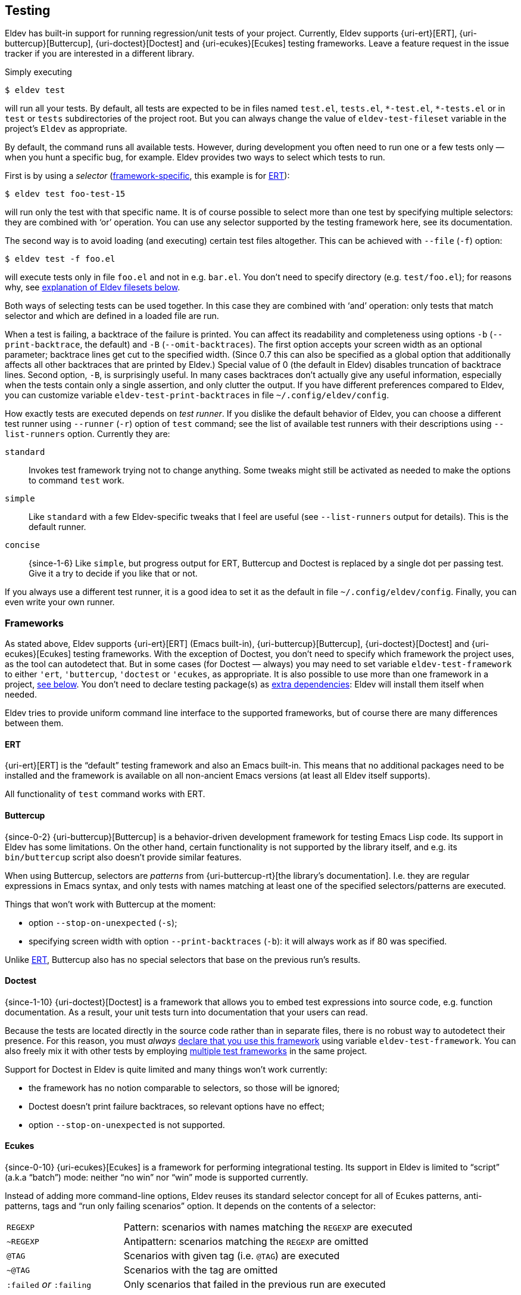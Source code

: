 [#testing]
== Testing

Eldev has built-in support for running regression/unit tests of your
project.  Currently, Eldev supports {uri-ert}[ERT],
{uri-buttercup}[Buttercup], {uri-doctest}[Doctest] and
{uri-ecukes}[Ecukes] testing frameworks.  Leave a feature request in
the issue tracker if you are interested in a different library.

Simply executing

    $ eldev test

will run all your tests.  By default, all tests are expected to be in
files named `test.el`, `tests.el`, `+*-test.el+`, `+*-tests.el+` or in
`test` or `tests` subdirectories of the project root.  But you can
always change the value of `eldev-test-fileset` variable in the
project’s `Eldev` as appropriate.

By default, the command runs all available tests.  However, during
development you often need to run one or a few tests only — when you
hunt a specific bug, for example.  Eldev provides two ways to select
which tests to run.

First is by using a _selector_ (<<frameworks,framework-specific>>,
this example is for <<ert,ERT>>):

    $ eldev test foo-test-15

will run only the test with that specific name.  It is of course
possible to select more than one test by specifying multiple
selectors: they are combined with ‘or’ operation.  You can use any
selector supported by the testing framework here, see its
documentation.

The second way is to avoid loading (and executing) certain test files
altogether.  This can be achieved with `--file` (`-f`) option:

    $ eldev test -f foo.el

will execute tests only in file `foo.el` and not in e.g. `bar.el`.
You don’t need to specify directory (e.g. `test/foo.el`); for reasons
why, see <<filesets,explanation of Eldev filesets below>>.

Both ways of selecting tests can be used together.  In this case they
are combined with ‘and’ operation: only tests that match selector and
which are defined in a loaded file are run.

When a test is failing, a backtrace of the failure is printed.  You
can affect its readability and completeness using options `-b`
(`--print-backtrace`, the default) and `-B` (`--omit-backtraces`).
The first option accepts your screen width as an optional parameter;
backtrace lines get cut to the specified width.  (Since 0.7 this can
also be specified as a global option that additionally affects all
other backtraces that are printed by Eldev.)  Special value of 0 (the
default in Eldev) disables truncation of backtrace lines.  Second
option, `-B`, is surprisingly useful.  In many cases backtraces don’t
actually give any useful information, especially when the tests
contain only a single assertion, and only clutter the output.  If you
have different preferences compared to Eldev, you can customize
variable `eldev-test-print-backtraces` in file
`~/.config/eldev/config`.

How exactly tests are executed depends on _test runner_.  If you
dislike the default behavior of Eldev, you can choose a different test
runner using `--runner` (`-r`) option of `test` command; see the list
of available test runners with their descriptions using
`--list-runners` option.  Currently they are:

`standard`:: Invokes test framework trying not to change anything.
Some tweaks might still be activated as needed to make the options to
command `test` work.
`simple`:: Like `standard` with a few Eldev-specific tweaks that I
feel are useful (see `--list-runners` output for details).  This is
the default runner.
`concise`:: {since-1-6} Like `simple`, but progress output for ERT,
Buttercup and Doctest is replaced by a single dot per passing test.
Give it a try to decide if you like that or not.

If you always use a different test runner, it is a good idea to set it
as the default in file `~/.config/eldev/config`.  Finally, you can
even write your own runner.

[#frameworks]
=== Frameworks

As stated above, Eldev supports {uri-ert}[ERT] (Emacs built-in),
{uri-buttercup}[Buttercup], {uri-doctest}[Doctest] and
{uri-ecukes}[Ecukes] testing frameworks.  With the exception of
Doctest, you don’t need to specify which framework the project uses,
as the tool can autodetect that.  But in some cases (for Doctest —
always) you may need to set variable `eldev-test-framework` to either
`'ert`, `'buttercup`, `'doctest` or `'ecukes`, as appropriate.  It is
also possible to use more than one framework in a project,
<<multiple-frameworks,see below>>.  You don’t need to declare testing
package(s) as <<additional-dependencies,extra dependencies>>: Eldev
will install them itself when needed.

Eldev tries to provide uniform command line interface to the supported
frameworks, but of course there are many differences between them.

[#ert]
==== ERT

{uri-ert}[ERT] is the “default” testing framework and also an Emacs
built-in.  This means that no additional packages need to be installed
and the framework is available on all non-ancient Emacs versions (at
least all Eldev itself supports).

All functionality of `test` command works with ERT.

[#buttercup]
==== Buttercup

{since-0-2} {uri-buttercup}[Buttercup] is a behavior-driven
development framework for testing Emacs Lisp code.  Its support in
Eldev has some limitations.  On the other hand, certain functionality
is not supported by the library itself, and e.g. its `bin/buttercup`
script also doesn’t provide similar features.

When using Buttercup, selectors are _patterns_ from
{uri-buttercup-rt}[the library’s documentation].  I.e. they are
regular expressions in Emacs syntax, and only tests with names
matching at least one of the specified selectors/patterns are
executed.

Things that won’t work with Buttercup at the moment:

* option `--stop-on-unexpected` (`-s`);
* specifying screen width with option `--print-backtraces` (`-b`): it
  will always work as if 80 was specified.

Unlike <<ert,ERT>>, Buttercup also has no special selectors that base
on the previous run’s results.

[#doctest]
==== Doctest

{since-1-10} {uri-doctest}[Doctest] is a framework that allows you to
embed test expressions into source code, e.g. function documentation.
As a result, your unit tests turn into documentation that your users
can read.

Because the tests are located directly in the source code rather than
in separate files, there is no robust way to autodetect their
presence.  For this reason, you must _always_ <<frameworks,declare
that you use this framework>> using variable `eldev-test-framework`.
You can also freely mix it with other tests by employing
<<multiple-frameworks,multiple test frameworks>> in the same project.

Support for Doctest in Eldev is quite limited and many things won’t
work currently:

* the framework has no notion comparable to selectors, so those will
  be ignored;
* Doctest doesn’t print failure backtraces, so relevant options have
  no effect;
* option `--stop-on-unexpected` is not supported.

[#ecukes]
==== Ecukes

{since-0-10} {uri-ecukes}[Ecukes] is a framework for performing
integrational testing.  Its support in Eldev is limited to “script”
(a.k.a “batch”) mode: neither “no win” nor “win” mode is supported
currently.

Instead of adding more command-line options, Eldev reuses its standard
selector concept for all of Ecukes patterns, anti-patterns, tags and
“run only failing scenarios” option.  It depends on the contents of a
selector:

[cols="2, 5"]
|===
| `REGEXP`
| Pattern: scenarios with names matching the `REGEXP` are executed

| `~REGEXP`
| Antipattern: scenarios matching the `REGEXP` are omitted

| `@TAG`
| Scenarios with given tag (i.e. `@TAG`) are executed

| `~@TAG`
| Scenarios with the tag are omitted

| `:failed` _or_ `:failing`
| Only scenarios that failed in the previous run are executed
|===

For example, command

    $ eldev test @foo ~open

runs all scenarios tagged as `@foo` with name that doesn’t contain
word `open`.

Unlike the standard (Cask-based) Ecukes test runner, Eldev prints
backtraces of failures in scenario steps by default.  As for all other
supported frameworks, however, this can be disabled using option `-B`
(`--omit-backtraces`).  If your project uses only Ecukes tests and you
don’t like the backtraces being printed by default, you can always add
`(setf eldev-test-print-backtraces nil)` to file `Eldev`.

Option `-X` (`--expect`) is currently not supported for this
framework.

[#multiple-frameworks]
=== Multiple frameworks in one project

{since-0-10} Eldev supports using test of different types in one
project, in any combination of supported <<frameworks,frameworks>>.
In fact, its autodetection will work even in such cases.  However,
especially when using different test types, it might be useful to set
variable `eldev-test-framework` to a _list_ of the frameworks the
project uses.  E.g.:

....
(setf eldev-test-framework '(ert buttercup))
....

The order of elements in the list is important, as this will be the
order in which `test` command calls the different frameworks.

Command `test` will apply all its options and selectors to all
frameworks (autodetected or specified explicitly as above) at once.
Additionally, when tests of different types are invoked, the command
will print a short summary over all types.

Often, however, you don’t want to mix different test types and instead
run them using separate commands.  This is especially useful when you
specify selectors, because those are often different across
frameworks.  In this case you can use commands `test-FRAMEWORK` or
their shorter aliases `FRAMEWORK`.  The syntax and behavior of these
commands is the same as that of `test`, with the only difference that
only one, specified, framework is used.  These commands are available
in all project.  However, they are not “advertised”, i.e. not shown in
output of `eldev help`, unless you set variable `eldev-test-framework`
to a list of at least two elements.

Example usage:

    $ eldev test-ert
    $ eldev ecukes basics.feature

It is also possible to specify filesets that limit test file selection
for each framework, using variables `eldev-test-FRAMEWORK-fileset`.
If you often use single-framework commands, these filesets can speed
up testing by not loading unneeded files.  For example, if you have
ERT tests in one file called `ert.el` and a lot of files with
Buttercup tests, you could add this to file `Eldev`:

....
(setf eldev-test-ert-fileset "ert.el"
      eldev-test-buttercup-fileset "!ert.el")
....

=== Loading test files

{since-0-5} There appears to be two common ways of using tests: 1)
they are loaded from project root; 2) subdirectory `test/` (or
similar) in the project is added to `load-path`.  Eldev supports both.
First one is the default, since it doesn’t require anything in
addition.

To better understand the second way, imagine your project structure is
like this:

....
    tests/
        test-helper.el
        test-my-project.el
....

and file `test-my-project.el` includes a form `(require
'test-helper)`.  Naturally, this setup will work only if subdirectory
`tests/` is in `load-path` by the point tests are executed.  To
instruct Eldev that your project needs this, add the following to file
`Eldev`:

[source]
----
(eldev-add-loading-roots 'test "tests")
----

where `'test` is the command name and `"tests"` is the name of the
subdirectory that should serve as additional loading root.  In
principle, loading roots can also be used for other commands too, just
like <<additional-dependencies,extra dependencies>>.

If you want to switch to the first way and avoid special forms in file
`Eldev`, replace `(require 'test-helper)` with `(require
'tests/test-helper)`.

[#test-results]
=== Reusing previous test results

<<ert,ERT>> provides a few selectors that operate on tests’ last
results.  Even though different Eldev executions will run in different
Emacs processes, you can still use these selectors: Eldev stores and
then loads last results of test execution as needed.

For example, execute all tests until some fails (`-s` is a shortcut
for `--stop-on-unexpected`):

    $ eldev test -s

If any fails, you might want to fix it and rerun again, to see if the
fix helped.  The easiest way is:

    $ eldev test :failed

For more information, see {uri-ert-sel}[documentation on ERT
selectors] — other “special” selectors (e.g. `:new` or `:unexpected`)
also work.

For <<ecukes,Ecukes>> there is a comparable feature, though only for
failing scenarios.  Internally it is implemted differently, as it is
built into the framework itself, but from the interface point of view
it works almost exactly the same: specify selector `:failed` or
`:failing` on the command line:

    $ eldev test-ecukes :failed

[#testing-simplifications]
=== Testing command line simplifications

When variable `eldev-dwim` (“do what I mean”) is non-nil, as by
default, Eldev supports a few simplifications of the command line to
make testing even more streamlined.

* For all frameworks: any selector that ends in `.el` (`.feature` for
  <<ecukes,Ecukes>>) is instead treated as a file pattern.  For
  example:
+
--
    $ eldev test foo.el

will work as if you specified `-f` before `foo.el`.
--

* For <<ert,ERT>>: any symbol selector that doesn’t match a test name
  is instead treated as regular expression (i.e. as a string).  For
  example:
+
--
    $ eldev test foo

will run all tests with names that contain `foo`.  You can achieve the
same result with ‘strict’ command line (see also ERT selector
documentation) like this:

    $ eldev test \"foo\"
--

If you dislike these simplifications, set `eldev-dwim` to `nil` in
`~/.config/eldev/config`.
